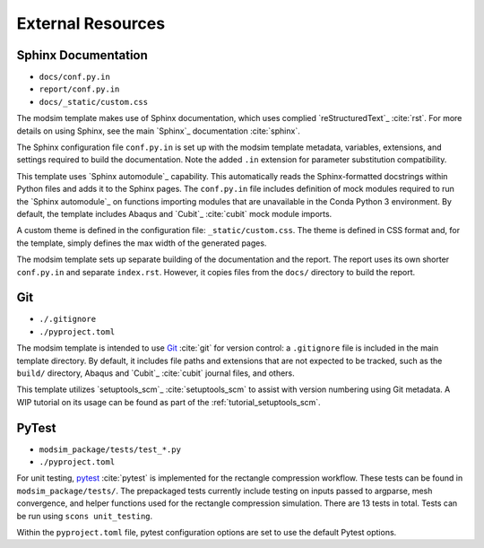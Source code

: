 ##################
External Resources
##################

********************
Sphinx Documentation
********************

* ``docs/conf.py.in``
* ``report/conf.py.in``
* ``docs/_static/custom.css``

The modsim template makes use of Sphinx documentation, which uses complied `reStructuredText`_ :cite:`rst`. For more
details on using Sphinx, see the main `Sphinx`_ documentation :cite:`sphinx`.

The Sphinx configuration file ``conf.py.in`` is set up with the modsim template metadata, variables, extensions, and
settings required to build the documentation. Note the added ``.in`` extension for parameter substitution
compatibility.

This template uses `Sphinx automodule`_ capability. This automatically reads the Sphinx-formatted docstrings
within Python files and adds it to the Sphinx pages. The ``conf.py.in`` file includes definition of mock modules
required to run the `Sphinx automodule`_ on functions importing modules that are unavailable in the Conda Python 3
environment. By default, the template includes Abaqus and `Cubit`_ :cite:`cubit` mock module imports.

A custom theme is defined in the configuration file: ``_static/custom.css``. The theme is defined in CSS format and,
for the template, simply defines the max width of the generated pages.

The modsim template sets up separate building of the documentation and the report. The report uses its own shorter
``conf.py.in`` and separate ``index.rst``. However, it copies files from the ``docs/`` directory to build the report.

***
Git
***

* ``./.gitignore``
* ``./pyproject.toml``

The modsim template is intended to use `Git`_ :cite:`git` for version control: a ``.gitignore`` file is included in the
main template directory. By default, it includes file paths and extensions that are not expected to be tracked,
such as the ``build/`` directory, Abaqus and `Cubit`_ :cite:`cubit` journal files, and others.

This template utilizes `setuptools_scm`_ :cite:`setuptools_scm` to assist with version numbering using Git metadata. A
WIP tutorial on its usage can be found as part of the :ref:`tutorial_setuptools_scm`.

******
PyTest
******

* ``modsim_package/tests/test_*.py``
* ``./pyproject.toml``

For unit testing, `pytest`_ :cite:`pytest` is implemented for the rectangle compression workflow. These tests can be
found in ``modsim_package/tests/``. The prepackaged tests currently include testing on inputs passed to argparse, mesh
convergence, and helper functions used for the rectangle compression simulation. There are 13 tests in total. Tests can
be run using ``scons unit_testing``.

Within the ``pyproject.toml`` file, pytest configuration options are set to use the default Pytest options.